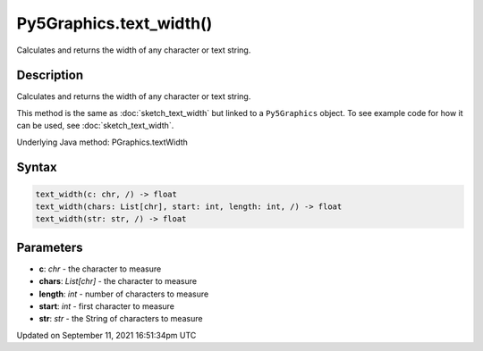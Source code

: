 Py5Graphics.text_width()
========================

Calculates and returns the width of any character or text string.

Description
-----------

Calculates and returns the width of any character or text string.

This method is the same as :doc:`sketch_text_width` but linked to a ``Py5Graphics`` object. To see example code for how it can be used, see :doc:`sketch_text_width`.

Underlying Java method: PGraphics.textWidth

Syntax
------

.. code:: python

    text_width(c: chr, /) -> float
    text_width(chars: List[chr], start: int, length: int, /) -> float
    text_width(str: str, /) -> float

Parameters
----------

* **c**: `chr` - the character to measure
* **chars**: `List[chr]` - the character to measure
* **length**: `int` - number of characters to measure
* **start**: `int` - first character to measure
* **str**: `str` - the String of characters to measure


Updated on September 11, 2021 16:51:34pm UTC

